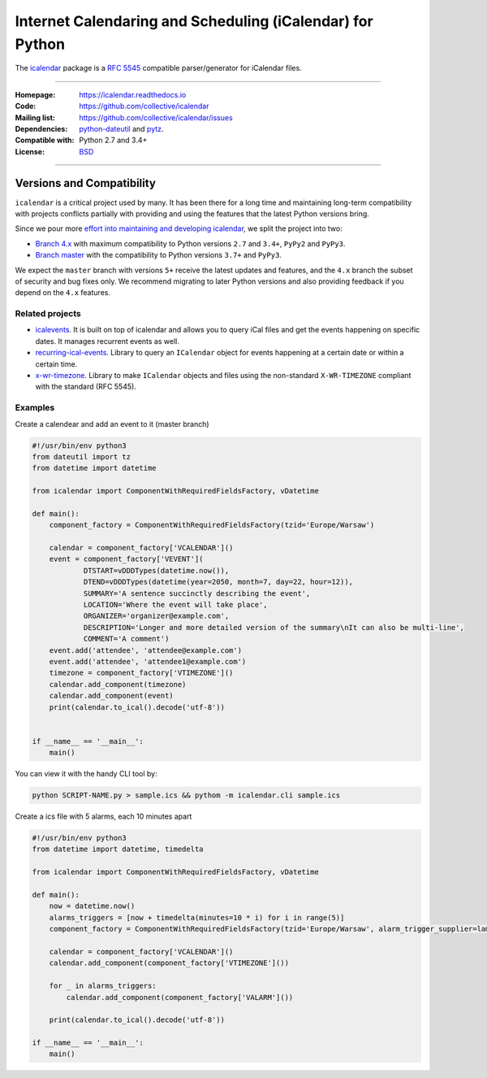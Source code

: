 ==========================================================
Internet Calendaring and Scheduling (iCalendar) for Python
==========================================================

The `icalendar`_ package is a `RFC 5545`_ compatible parser/generator for iCalendar
files.

----

:Homepage: https://icalendar.readthedocs.io
:Code: https://github.com/collective/icalendar
:Mailing list: https://github.com/collective/icalendar/issues
:Dependencies: `python-dateutil`_ and `pytz`_.
:Compatible with: Python 2.7 and 3.4+
:License: `BSD`_

----

.. image:: https://badge.fury.io/py/icalendar.svg
   :target: https://pypi.org/project/icalendar/
   :alt: Python Package Version on PyPI

.. image:: https://img.shields.io/pypi/dm/icalendar.svg
   :target: https://pypi.org/project/icalendar/#files
   :alt: Downloads from PyPI

.. image:: https://img.shields.io/github/workflow/status/collective/icalendar/tests/master?label=master&logo=github
    :target: https://github.com/collective/icalendar/actions/workflows/tests.yml?query=branch%3Amaster
    :alt: GitHub Actions build status for master

.. image:: https://img.shields.io/github/workflow/status/collective/icalendar/tests/4.x?label=4.x&logo=github
    :target: https://github.com/collective/icalendar/actions/workflows/tests.yml?query=branch%3A4.x++
    :alt: GitHub Actions build status for 4.x

.. _`icalendar`: https://pypi.org/project/icalendar/
.. _`RFC 5545`: https://www.ietf.org/rfc/rfc5545.txt
.. _`python-dateutil`: https://github.com/dateutil/dateutil/
.. _`pytz`: https://pypi.org/project/pytz/
.. _`BSD`: https://github.com/collective/icalendar/issues/2

Versions and Compatibility
--------------------------

``icalendar`` is a critical project used by many. It has been there for a long time and maintaining
long-term compatibility with projects conflicts partially with providing and using the features that
the latest Python versions bring.

Since we pour more `effort into maintaining and developing icalendar <https://github.com/collective/icalendar/discussions/360>`__,
we split the project into two:

- `Branch 4.x <https://github.com/collective/icalendar/tree/4.x>`__ with maximum compatibility to Python versions ``2.7`` and ``3.4+``, ``PyPy2`` and ``PyPy3``.
- `Branch master <https://github.com/collective/icalendar/>`__ with the compatibility to Python versions ``3.7+`` and ``PyPy3``.

We expect the ``master`` branch with versions ``5+`` receive the latest updates and features,
and the ``4.x`` branch the subset of security and bug fixes only.
We recommend migrating to later Python versions and also providing feedback if you depend on the ``4.x`` features.

Related projects
================

* `icalevents <https://github.com/irgangla/icalevents>`_. It is built on top of icalendar and allows you to query iCal files and get the events happening on specific dates. It manages recurrent events as well.
* `recurring-ical-events <https://pypi.org/project/recurring-ical-events/>`_. Library to query an ``ICalendar`` object for events happening at a certain date or within a certain time.
* `x-wr-timezone <https://pypi.org/project/x-wr-timezone/>`_. Library to make ``ICalendar`` objects and files using the non-standard ``X-WR-TIMEZONE`` compliant with the standard (RFC 5545).


Examples
================
Create a calendear and add an event to it (master branch)

.. code-block:: python

    #!/usr/bin/env python3
    from dateutil import tz
    from datetime import datetime

    from icalendar import ComponentWithRequiredFieldsFactory, vDatetime

    def main():
        component_factory = ComponentWithRequiredFieldsFactory(tzid='Europe/Warsaw')

        calendar = component_factory['VCALENDAR']()
        event = component_factory['VEVENT'](
                DTSTART=vDDDTypes(datetime.now()),
                DTEND=vDDDTypes(datetime(year=2050, month=7, day=22, hour=12)),
                SUMMARY='A sentence succinctly describing the event',
                LOCATION='Where the event will take place',
                ORGANIZER='organizer@example.com',
                DESCRIPTION='Longer and more detailed version of the summary\nIt can also be multi-line',
                COMMENT='A comment')
        event.add('attendee', 'attendee@example.com')
        event.add('attendee', 'attendee1@example.com')
        timezone = component_factory['VTIMEZONE']()
        calendar.add_component(timezone)
        calendar.add_component(event)
        print(calendar.to_ical().decode('utf-8'))


    if __name__ == '__main__':
        main()


You can view it with the handy CLI tool by:

.. code-block:: text

    python SCRIPT-NAME.py > sample.ics && pythom -m icalendar.cli sample.ics

Create a ics file with 5 alarms, each 10 minutes apart

.. code-block:: python

    #!/usr/bin/env python3
    from datetime import datetime, timedelta

    from icalendar import ComponentWithRequiredFieldsFactory, vDatetime

    def main():
        now = datetime.now()
        alarms_triggers = [now + timedelta(minutes=10 * i) for i in range(5)]
        component_factory = ComponentWithRequiredFieldsFactory(tzid='Europe/Warsaw', alarm_trigger_supplier=lambda: alarms_triggers.pop())

        calendar = component_factory['VCALENDAR']()
        calendar.add_component(component_factory['VTIMEZONE']())

        for _ in alarms_triggers:
            calendar.add_component(component_factory['VALARM']())

        print(calendar.to_ical().decode('utf-8'))

    if __name__ == '__main__':
        main()

